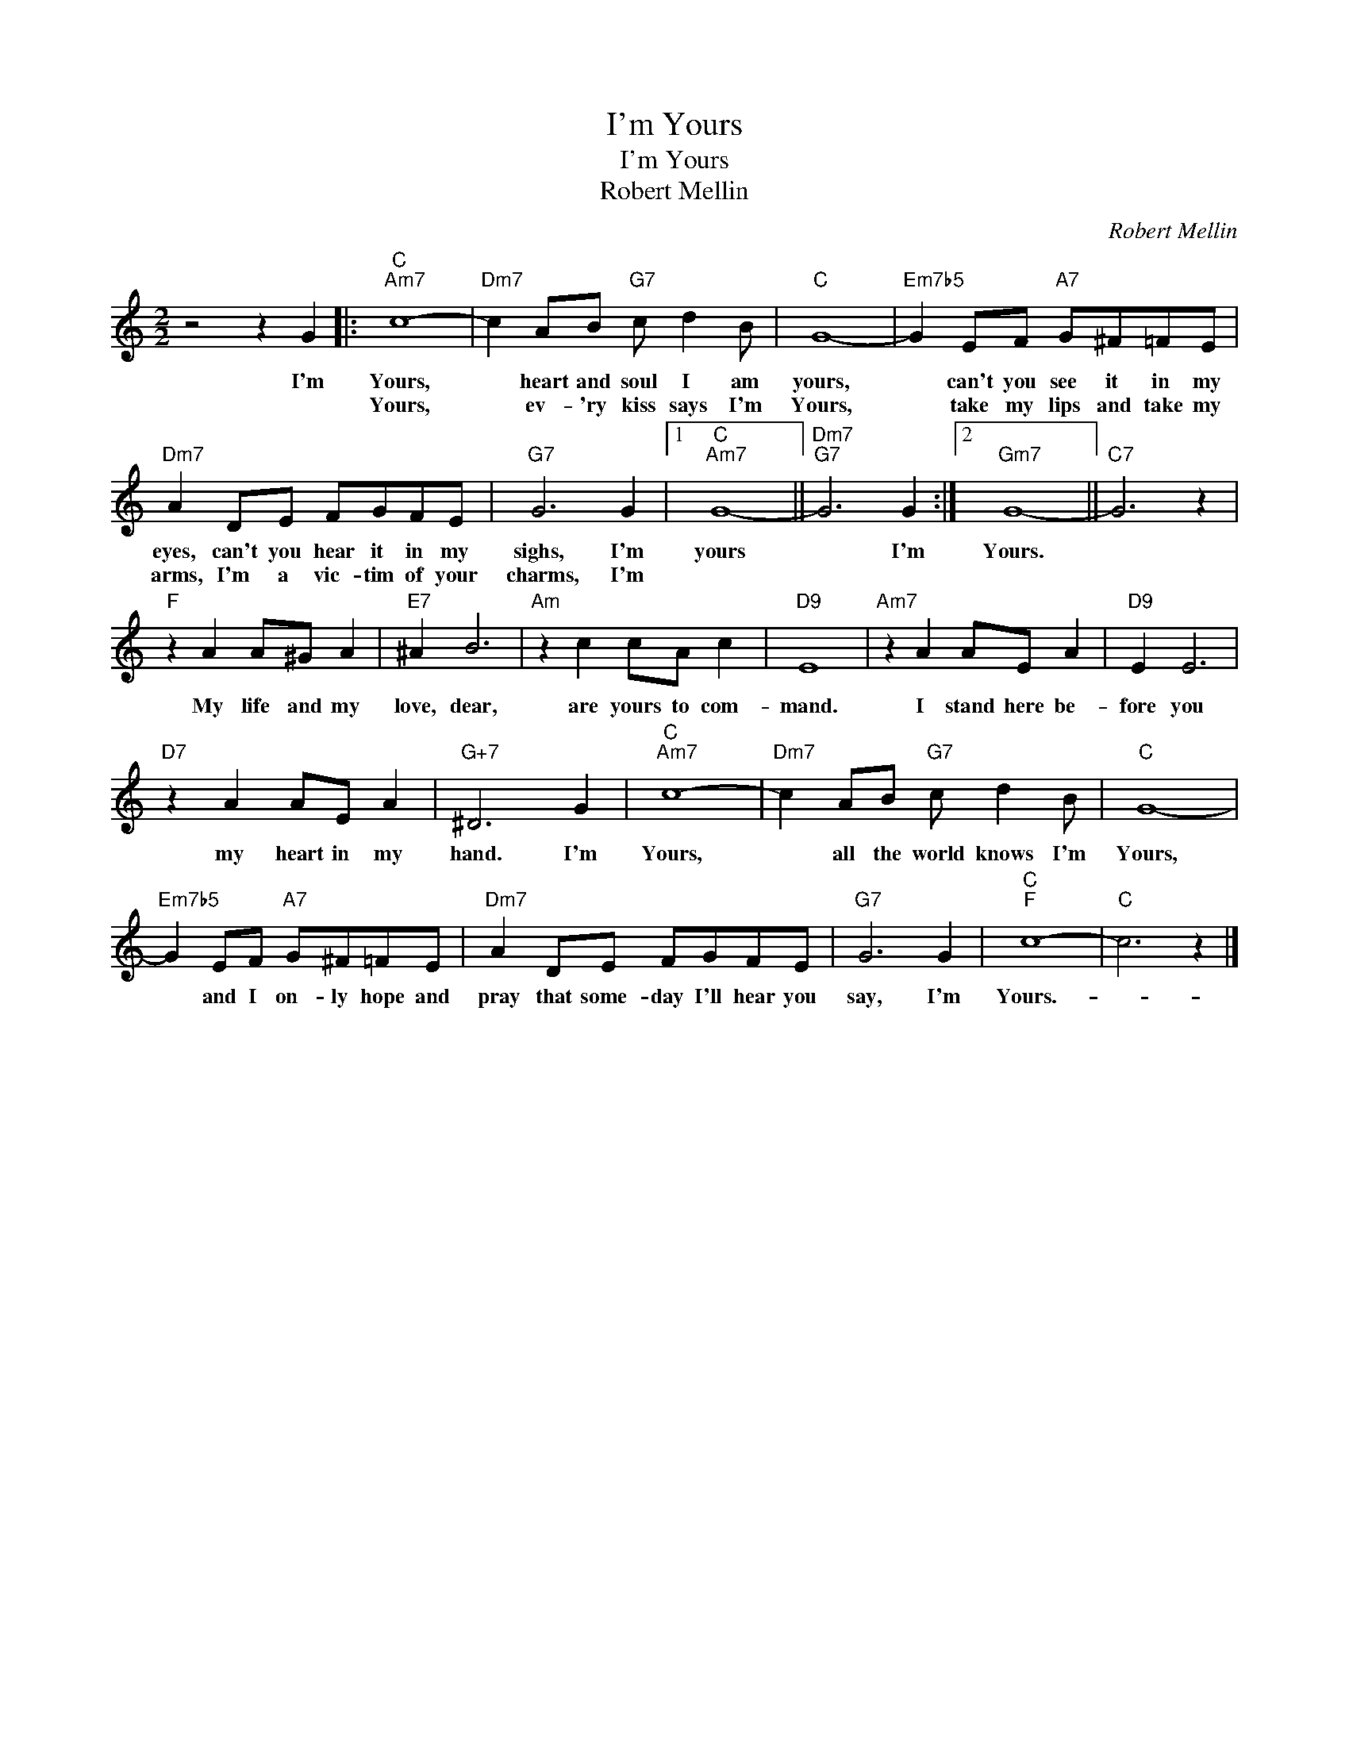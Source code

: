 X:1
T:I'm Yours
T:I'm Yours
T:Robert Mellin
C:Robert Mellin
Z:All Rights Reserved
L:1/8
M:2/2
K:C
V:1 treble 
%%MIDI program 40
%%MIDI control 7 100
%%MIDI control 10 64
V:1
 z4 z2 G2 |:"C""Am7" c8- |"Dm7" c2 AB"G7" c d2 B |"C" G8- |"Em7b5" G2 EF"A7" G^F=FE | %5
w: I'm|Yours,|* heart and soul I am|yours,|* can't you see it in my|
w: |Yours,|* ev- 'ry kiss says I'm|Yours,|* take my lips and take my|
"Dm7" A2 DE FGFE |"G7" G6 G2 |1"C""Am7" G8- ||"Dm7""G7" G6 G2 :|2"Gm7" G8- ||"C7" G6 z2 | %11
w: eyes, can't you hear it in my|sighs, I'm|yours|* I'm|Yours.||
w: arms, I'm a vic- tim of your|charms, I'm|||||
"F" z2 A2 A^G A2 |"E7" ^A2 B6 |"Am" z2 c2 cA c2 |"D9" E8 |"Am7" z2 A2 AE A2 |"D9" E2 E6 | %17
w: My life and my|love, dear,|are yours to com-|mand.|I stand here be-|fore you|
w: ||||||
"D7" z2 A2 AE A2 |"G+7" ^D6 G2 |"C""Am7" c8- |"Dm7" c2 AB"G7" c d2 B |"C" G8- | %22
w: my heart in my|hand. I'm|Yours,|* all the world knows I'm|Yours,|
w: |||||
"Em7b5" G2 EF"A7" G^F=FE |"Dm7" A2 DE FGFE |"G7" G6 G2 |"C""F" c8- |"C" c6 z2 |] %27
w: * and I on- ly hope and|pray that some- day I'll hear you|say, I'm|Yours.-||
w: |||||

